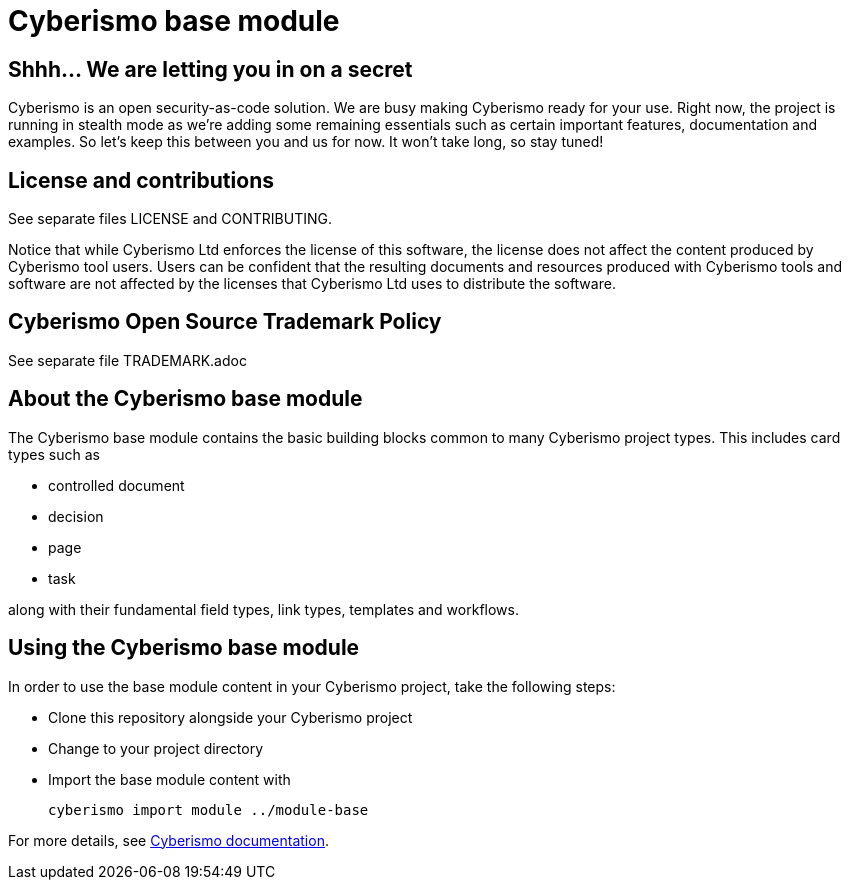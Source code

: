 = Cyberismo base module

== Shhh... We are letting you in on a secret

Cyberismo is an open security-as-code solution. We are busy making Cyberismo ready for your use.  Right now, the project is running in stealth mode as we're adding some remaining essentials such as certain important features, documentation and examples. So let's keep this between you and us for now. It won't take long, so stay tuned!

== License and contributions

See separate files LICENSE and CONTRIBUTING.

Notice that while Cyberismo Ltd enforces the license of this software, the license does not affect the content produced by Cyberismo tool users. Users can be confident that the resulting documents and resources produced with Cyberismo tools and software are not affected by the licenses that Cyberismo Ltd uses to distribute the software.

== Cyberismo Open Source Trademark Policy

See separate file TRADEMARK.adoc

== About the Cyberismo base module

The Cyberismo base module contains the basic building blocks common to many Cyberismo project types. This includes card types such as

* controlled document
* decision
* page
* task

along with their fundamental field types, link types, templates and workflows.

== Using the Cyberismo base module

In order to use the base module content in your Cyberismo project, take the following steps:

* Clone this repository alongside your Cyberismo project
* Change to your project directory
* Import the base module content with

    cyberismo import module ../module-base

For more details, see https://docs.cyberismo.com[Cyberismo documentation].

